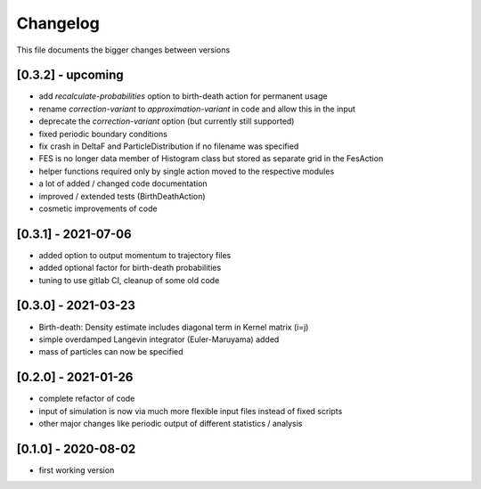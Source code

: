 .. _changelog:

Changelog
***************************************
This file documents the bigger changes between versions

[0.3.2] - upcoming
^^^^^^^^^^^^^^^^^^^^^^

- add `recalculate-probabilities` option to birth-death action for permanent usage
- rename `correction-variant` to `approximation-variant` in code and allow this in the input
- deprecate the `correction-variant` option (but currently still supported)
- fixed periodic boundary conditions
- fix crash in DeltaF and ParticleDistribution if no filename was specified
- FES is no longer data member of Histogram class but stored as separate grid in the FesAction
- helper functions required only by single action moved to the respective modules
- a lot of added / changed code documentation
- improved / extended tests (BirthDeathAction)
- cosmetic improvements of code


[0.3.1] - 2021-07-06
^^^^^^^^^^^^^^^^^^^^^^^

- added option to output momentum to trajectory files
- added optional factor for birth-death probabilities
- tuning to use gitlab CI, cleanup of some old code

[0.3.0] - 2021-03-23
^^^^^^^^^^^^^^^^^^^^^^^

- Birth-death: Density estimate includes diagonal term in Kernel matrix (i=j)
- simple overdamped Langevin integrator (Euler-Maruyama) added
- mass of particles can now be specified


[0.2.0] - 2021-01-26
^^^^^^^^^^^^^^^^^^^^^^^

- complete refactor of code
- input of simulation is now via much more flexible input files instead of fixed scripts
- other major changes like periodic output of different statistics / analysis


[0.1.0] - 2020-08-02
^^^^^^^^^^^^^^^^^^^^^^^

- first working version
